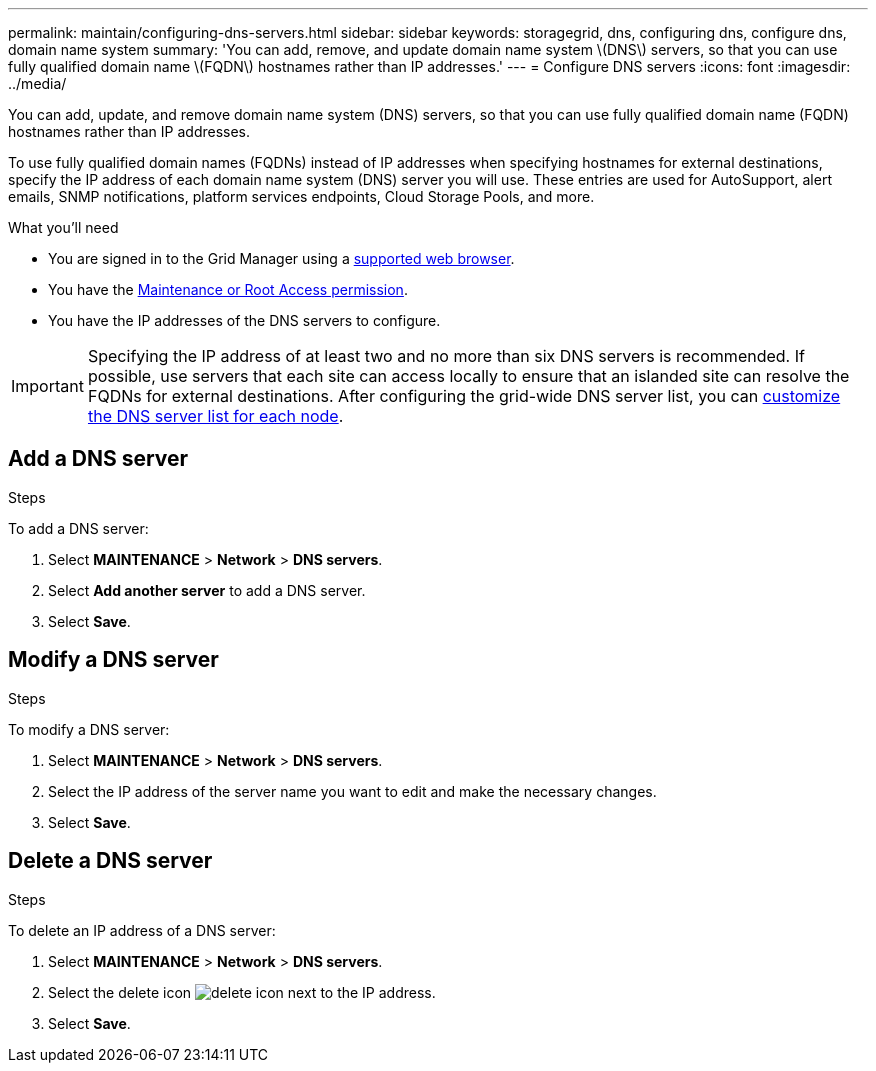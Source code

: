---
permalink: maintain/configuring-dns-servers.html
sidebar: sidebar
keywords: storagegrid, dns, configuring dns, configure dns, domain name system
summary: 'You can add, remove, and update domain name system \(DNS\) servers, so that you can use fully qualified domain name \(FQDN\) hostnames rather than IP addresses.'
---
= Configure DNS servers
:icons: font
:imagesdir: ../media/

[.lead]
You can add, update, and remove domain name system (DNS) servers, so that you can use fully qualified domain name (FQDN) hostnames rather than IP addresses.

To use fully qualified domain names (FQDNs) instead of IP addresses when specifying hostnames for external destinations, specify the IP address of each domain name system (DNS) server you will use. These entries are used for AutoSupport, alert emails, SNMP notifications, platform services endpoints, Cloud Storage Pools, and more.

.What you'll need

* You are signed in to the Grid Manager using a link:../admin/web-browser-requirements.html[supported web browser].
* You have the link:../admin/admin-group-permissions.html[Maintenance or Root Access permission].
* You have the IP addresses of the DNS servers to configure.

IMPORTANT: Specifying the IP address of at least two and no more than six DNS servers is recommended. If possible, use servers that each site can access locally to ensure that an islanded site can resolve the FQDNs for external destinations. After configuring the grid-wide DNS server list, you can link:modifying-dns-configuration-for-single-grid-node.html[customize the DNS server list for each node].

== Add a DNS server
.Steps
To add a DNS server:

. Select *MAINTENANCE* > *Network* > *DNS servers*.
. Select *Add another server* to add a DNS server.
. Select *Save*.

== Modify a DNS server
.Steps

To modify a DNS server:

. Select *MAINTENANCE* > *Network* > *DNS servers*.
. Select the IP address of the server name you want to edit and make the necessary changes.
. Select *Save*.

== Delete a DNS server
.Steps

To delete an IP address of a DNS server:

. Select *MAINTENANCE* > *Network* > *DNS servers*.
. Select the delete icon image:../media/icon-x-to-remove.png[delete icon] next to the IP address.
. Select *Save*.
